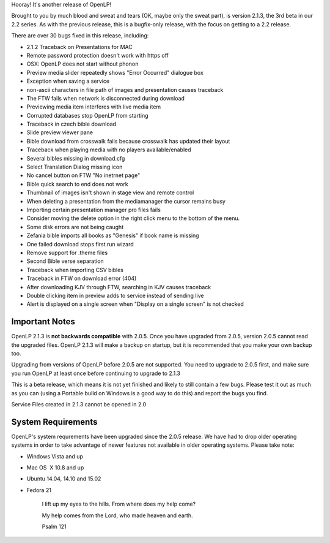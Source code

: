 .. title: New Beta Release: 2.1.3
.. slug: 2015/02/22/new-beta-release-213
.. date: 2015-02-22 17:02:00 SAST
.. tags:
.. link:
.. description:
.. type: text
.. previewimage: /cover-images/new-beta-release-213.jpg

Hooray! It's another release of OpenLP!

Brought to you by much blood and sweat and tears (OK, maybe only the sweat part), is version 2.1.3, the 3rd beta in our 2.2 series. As with the previous release, this is a bugfix-only release, with the focus on getting to a 2.2 release.

There are over 30 bugs fixed in this release, including:

* 2.1.2 Traceback on Presentations for MAC
* Remote password protection doesn't work with https off
* OSX: OpenLP does not start without phonon
* Preview media slider repeatedly shows "Error Occurred" dialogue box
* Exception when saving a service
* non-ascii characters in file path of images and presentation causes traceback
* The FTW fails when network is disconnected during download
* Previewing media item interferes with live media item
* Corrupted databases stop OpenLP from starting
* Traceback in czech bible download
* Slide preview viewer pane
* Bible download from crosswalk fails because crosswalk has updated their layout
* Traceback when playing media with no players available/enabled
* Several bibles missing in download.cfg
* Select Translation Dialog missing icon
* No cancel button on FTW "No inetrnet page"
* Bible quick search to end does not work
* Thumbnail of images isn't shown in stage view and remote control
* When deleting a presentation from the mediamanager the cursor remains busy
* Importing certain presentation manager pro files fails
* Consider moving the delete option in the right click menu to the bottom of the menu.
* Some disk errors are not being caught
* Zefania bible imports all books as "Genesis" if book name is missing
* One failed download stops first run wizard
* Remove support for .theme files
* Second Bible verse separation
* Traceback when importing CSV bibles
* Traceback in FTW on download error (404)
* After downloading KJV through FTW, searching in KJV causes traceback
* Double clicking item in preview adds to service instead of sending live
* Alert is displayed on a single screen when "Display on a single screen" is not checked

Important Notes
~~~~~~~~~~~~~~~

OpenLP 2.1.3 is **not backwards compatible** with 2.0.5. Once you have upgraded from 2.0.5, version 2.0.5 cannot read the upgraded files. OpenLP 2.1.3 will make a backup on startup, but it is recommended that you make your own backup too.

Upgrading from versions of OpenLP before 2.0.5 are not supported. You need to upgrade to 2.0.5 first, and make sure you run OpenLP at least once before continuing to upgrade to 2.1.3

This is a beta release, which means it is not yet finished and likely to still contain a few bugs. Please test it out as much as you can (using a Portable build on Windows is a good way to do this) and report the bugs you find.

Service Files created in 2.1.3 cannot be opened in 2.0

System Requirements
~~~~~~~~~~~~~~~~~~~

OpenLP's system requrements have been upgraded since the 2.0.5 release. We have had to drop older operating systems in order to take advantage of newer features not available in older operating systems. Please take note:

* Windows Vista and up
* Mac OS  X 10.8 and up
* Ubuntu 14.04, 14.10 and 15.02
* Fedora 21

    I lift up my eyes to the hills. From where does my help come?

    My help comes from the Lord, who made heaven and earth.

    Psalm 121

.. raw:: html

   <p style="text-align: center; font-size: 150%;"><a href="http://openlp.org/download" title="Download OpenLP Now!">Download Now</a></p>


